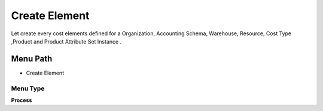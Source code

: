 
.. _functional-guide/menu/menu-create-element:

==============
Create Element
==============

Let create every cost elements defined for a Organization, Accounting Schema, Warehouse, Resource, Cost Type ,Product and Product Attribute Set Instance .

Menu Path
=========


* Create Element

Menu Type
---------
\ **Process**\ 


.. seealso::
    :ref:`functional-guide/process/process-pp_cost_element`
